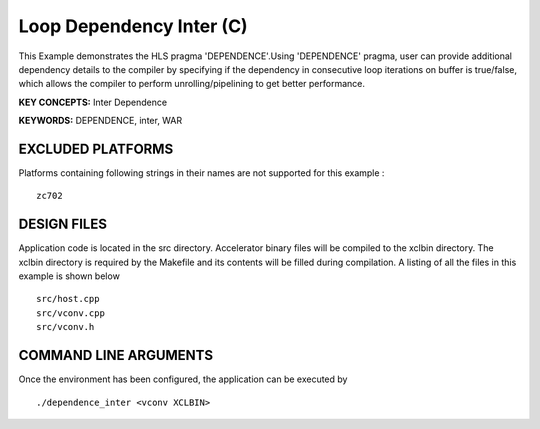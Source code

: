 Loop Dependency Inter (C)
=========================

This Example demonstrates the HLS pragma 'DEPENDENCE'.Using 'DEPENDENCE' pragma, user can provide additional dependency details to the compiler by specifying if the dependency in consecutive loop iterations on buffer is true/false, which allows the compiler to perform unrolling/pipelining to get better performance.

**KEY CONCEPTS:** Inter Dependence

**KEYWORDS:** DEPENDENCE, inter, WAR

EXCLUDED PLATFORMS
------------------

Platforms containing following strings in their names are not supported for this example :

::

   zc702

DESIGN FILES
------------

Application code is located in the src directory. Accelerator binary files will be compiled to the xclbin directory. The xclbin directory is required by the Makefile and its contents will be filled during compilation. A listing of all the files in this example is shown below

::

   src/host.cpp
   src/vconv.cpp
   src/vconv.h
   
COMMAND LINE ARGUMENTS
----------------------

Once the environment has been configured, the application can be executed by

::

   ./dependence_inter <vconv XCLBIN>

